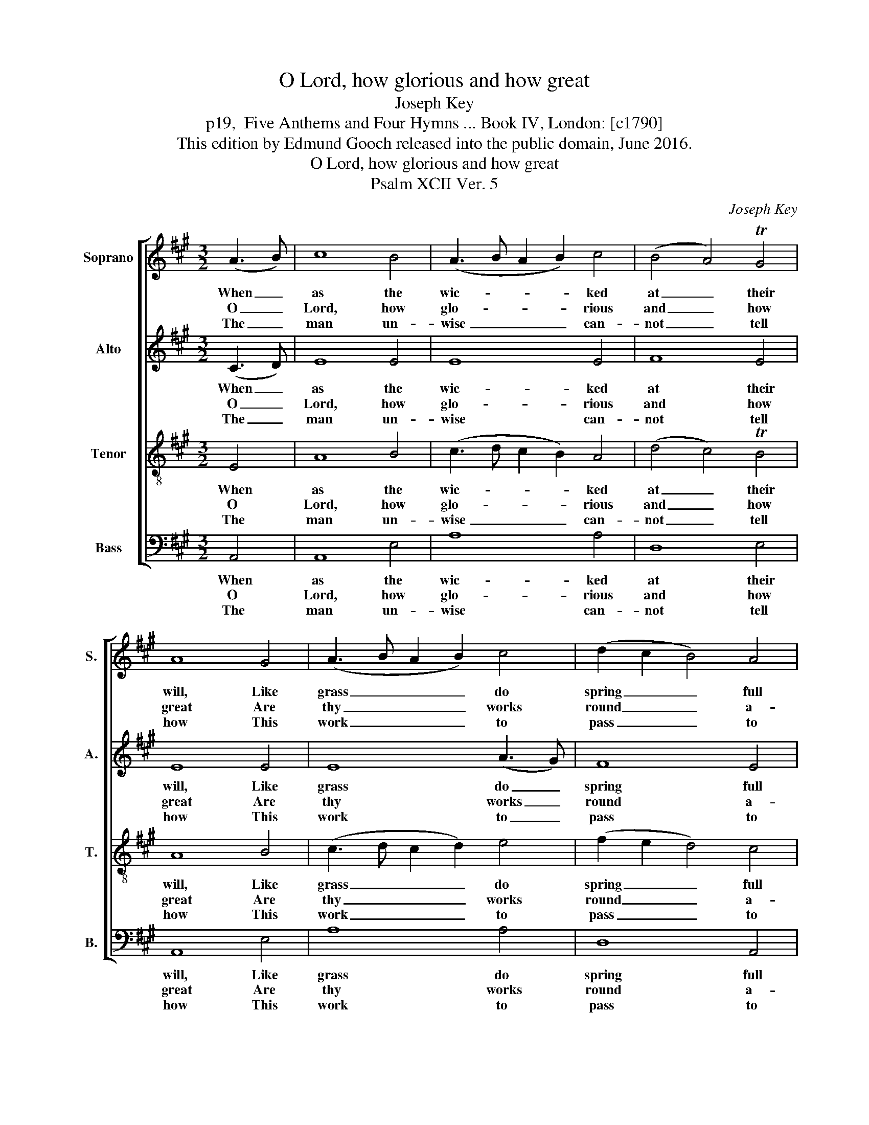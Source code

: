 X:1
T:O Lord, how glorious and how great
T:Joseph Key
T:p19,  Five Anthems and Four Hymns ... Book IV, London: [c1790]
T:This edition by Edmund Gooch released into the public domain, June 2016.
T:O Lord, how glorious and how great
T:Psalm XCII Ver. 5
C:Joseph Key
Z:p19,  Five Anthems and
Z:Four Hymns ... Book IV,
Z:London: [c1790]
%%score [ 1 2 3 4 ]
L:1/8
M:3/2
K:A
V:1 treble nm="Soprano" snm="S."
V:2 treble nm="Alto" snm="A."
V:3 treble-8 transpose=-12 nm="Tenor" snm="T."
V:4 bass nm="Bass" snm="B."
V:1
 (A3 B) | c8 B4 | (A3 B A2 B2) c4 | (B4 A4) TG4 | A8 G4 | (A3 B A2 B2) c4 | (d2 c2 B4) A4 | %7
w: When _|as the|wic- * * * ked|at _ their|will, Like|grass _ _ _ do|spring _ _ full|
w: O _|Lord, how|glo- * * * rious|and _ how|great Are|thy _ _ _ works|round _ _ a-|
w: The _|man un-|wise _ _ _ can-|not _ tell|how This|work _ _ _ to|pass _ _ to|
 G8 (G3 A) | (B6 A2) G4 | A8 c4 | d8 c4 | B8 G4 | (A3 B A2 B2) c4 | (B4 A4) TG4 | A8 |] %15
w: fast; And _|when _ they|flou- rish|in their|ill, They|sud- * * * den-|ly _ shall|waste.|
w: bout; So _|deep- * ly|are thy|coun- sels|set That|none _ _ _ can|find _ them|out.|
w: bring, And _|fools _ al-|so are|most un-|fit To|un- * * * der-|stand _ this|thing.|
V:2
 (C3 D) | E8 E4 | E8 E4 | F8 E4 | E8 E4 | E8 (A3 G) | F8 E4 | E8 E4 | E8 E4 | E8 F4 | F8 E4 | %11
w: When _|as the|wic- ked|at their|will, Like|grass do _|spring full|fast; And|when they|flou- rish|in their|
w: O _|Lord, how|glo- rious|and how|great Are|thy works _|round a-|bout; So|deep- ly|are thy|coun- sels|
w: The _|man un-|wise can-|not tell|how This|work to _|pass to|bring, And|fools al-|so are|most un-|
 E8 E4 | E8 E4 | F8 (E2 D2) | C8 |] %15
w: ill, They|sud- den-|ly shall _|waste.|
w: set That|none can|find them _|out.|
w: fit To|un- der-|stand this _|thing.|
V:3
 E4 | A8 B4 | (c3 d c2 B2) A4 | (d4 c4) TB4 | A8 B4 | (c3 d c2 d2) e4 | (f2 e2 d4) c4 | B8 (B3 A) | %8
w: When|as the|wic- * * * ked|at _ their|will, Like|grass _ _ _ do|spring _ _ full|fast; And _|
w: O|Lord, how|glo- * * * rious|and _ how|great Are|thy _ _ _ works|round _ _ a-|bout; So _|
w: The|man un-|wise _ _ _ can-|not _ tell|how This|work _ _ _ to|pass _ _ to|bring, And _|
 (G6 A2) B4 | c8 (A3 G) | (F6 G2) A4 | G8 B4 | (c3 d c2 d2) e4 | (d4 c4) TB4 | A8 |] %15
w: when _ they|flou- rish _|in _ their|ill, They|sud- * * * den-|ly _ shall|waste.|
w: deep- * ly|are thy _|coun- * sels|set That|none _ _ _ can|find _ them|out.|
w: fools _ al-|so are _|most _ un-|fit To|un- * * * der-|stand _ this|thing.|
V:4
 A,,4 | A,,8 E,4 | A,8 A,4 | D,8 E,4 | A,,8 E,4 | A,8 A,4 | D,8 A,,4 | %7
w: When|as the|wic- ked|at their|will, Like|grass do|spring full|
w: O|Lord, how|glo- rious|and how|great Are|thy works|round a-|
w: The|man un-|wise can-|not tell|how This|work to|pass to|
"^Notes:The alto part is printed in the source in the treble clef an octave above sounding pitch. Only the first verse of the text givenhere (verse 5 of Hopkins’ Ps. 92) is printed in the source: three further verses have been added editorially." E,8 E,4 | %8
w: fast; And|
w: bout; So|
w: bring, And|
 E,8 E,4 | A,8 (F,3 E,) | D,8 A,,4 | E,8 E,4 | A,8 A,4 | D,8 E,4 | A,,8 |] %15
w: when they|flou- rish _|in their|ill, They|sud- den-|ly shall|waste.|
w: deep- ly|are thy _|coun- sels|set That|none can|find them|out.|
w: fools al-|so are _|most un-|fit To|un- der-|stand this|thing.|


